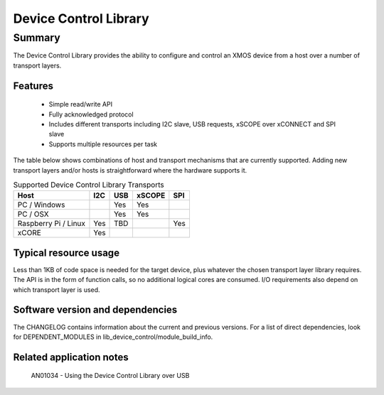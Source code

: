 Device Control Library
======================

Summary
-------

The Device Control Library provides the ability to configure and control an XMOS device 
from a host over a number of transport layers.

Features
........

  * Simple read/write API
  * Fully acknowledged protocol
  * Includes different transports including I2C slave, USB requests, xSCOPE over xCONNECT and SPI slave
  * Supports multiple resources per task

The table below shows combinations of host and transport mechanisms that are currently supported. 
Adding new transport layers and/or hosts is straightforward where the hardware supports it.

.. list-table:: Supported Device Control Library Transports
 :header-rows: 1

 * - Host
   - I2C
   - USB
   - xSCOPE
   - SPI
 * - PC / Windows
   - 
   - Yes
   - Yes
   -
 * - PC / OSX
   -
   - Yes
   - Yes
   -
 * - Raspberry Pi / Linux
   - Yes
   - TBD
   -
   - Yes
 * - xCORE
   - Yes
   - 
   - 
   - 

Typical resource usage
......................

Less than 1KB of code space is needed for the target device, plus whatever the chosen transport
layer library requires. The API is in the form of function calls,
so no additional logical cores are consumed. I/O requirements also depend on which transport
layer is used.

Software version and dependencies
.................................

The CHANGELOG contains information about the current and previous versions.
For a list of direct dependencies, look for DEPENDENT_MODULES in lib_device_control/module_build_info.

Related application notes
.........................

   AN01034 - Using the Device Control Library over USB

